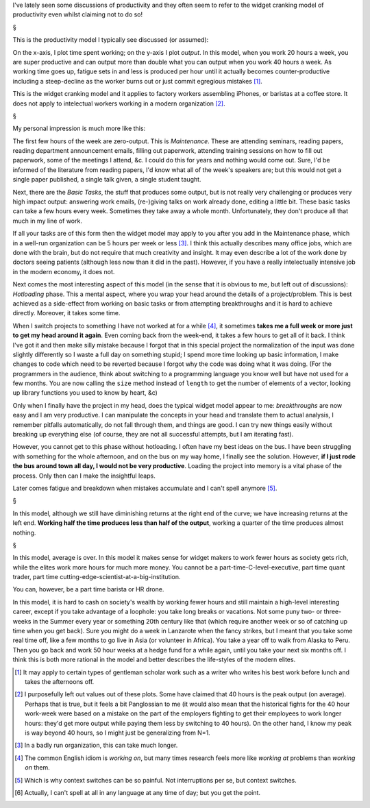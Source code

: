 I've lately seen some discussions of productivity and they often seem to refer
to the widget cranking model of productivity even whilst claiming not to do so!

§

This is the productivity model I typically see discussed (or assumed):

.. image:: output-time-basic.png

On the x-axis, I plot time spent working; on the y-axis I plot *output*. In
this model, when you work 20 hours a week, you are super productive and can
output more than double what you can output when you work 40 hours a week. As
working time goes up, fatigue sets in and less is produced per hour until it
actually becomes counter-productive including a steep-decline as the worker
burns out or just commit egregious mistakes [#]_.

This is the widget cranking model and it applies to factory workers assembling
iPhones, or baristas at a coffee store. It does not apply to intelectual
workers working in a modern organization [#]_.

§

My personal impression is much more like this:

.. image:: output-time-modern.png

The first few hours of the week are zero-output. This is *Maintenance*. These
are attending seminars, reading papers, reading department announcement emails,
filling out paperwork, attending training sessions on how to fill out
paperwork, some of the meetings I attend, &c. I could do this for years and
nothing would come out. Sure, I'd be informed of the literature from reading
papers, I'd know what all of the week's speakers are; but this would not get a
single paper published, a single talk given, a single student taught.

Next, there are the *Basic Tasks*, the stuff that produces some output, but is
not really very challenging or produces very high impact output: answering work
emails, (re-)giving talks on work already done, editing a little bit. These
basic tasks can take a few hours every week. Sometimes they take away a whole
month. Unfortunately, they don't produce all that much in my line of work.

If all your tasks are of this form then the widget model may apply to you after
you add in the Maintenance phase, which in a well-run organization can be 5
hours per week or less [#]_. I think this actually describes many office jobs,
which are done with the brain, but do not require that much creativity and
insight. It may even describe a lot of the work done by doctors seeing
patients (although less now than it did in the past). However, if you have a
really intelectually intensive job in the modern economy, it does not.

Next comes the most interesting aspect of this model (in the sense that it is
obvious to me, but left out of discussions): *Hotloading* phase. This a mental
aspect, where you wrap your head around the details of a project/problem. This
is best achieved as a side-effect from working on basic tasks or from attempting
breakthroughs and it is hard to achieve directly. Moreover, it takes some time.

When I switch projects to something I have not worked at for a while [#]_, it
sometimes **takes me a full week or more just to get my head around it again**.
Even coming back from the week-end, it takes a few hours to get all of it back.
I think I've got it and then make silly mistake because I forgot that in this
special project the normalization of the input was done slightly differently so
I waste a full day on something stupid; I spend more time looking up basic
information, I make changes to code which need to be reverted because I forgot
why the code was doing what it was doing. (For the programmers in the audience,
think about switching to a programming language you know well but have not used
for a few months. You are now calling the ``size`` method instead of ``length``
to get the number of elements of a vector, looking up library functions you
used to know by heart, &c)

Only when I finally have the project in my head, does the typical widget model
appear to me: *breakthroughs* are now easy and I am very productive. I can
manipulate the concepts in your head and translate them to actual analysis, I
remember pitfalls automatically, do not fall through them, and things are good.
I can try new things easily without breaking up everything else (of course,
they are not all successful attempts, but I am iterating fast).

However, you cannot get to this phase without hotloading. I often have my best
ideas on the bus. I have been struggling with something for the whole
afternoon, and on the bus on my way home, I finally see the solution. However,
**if I just rode the bus around town all day, I would not be very productive**.
Loading the project into memory is a vital phase of the process. Only then can
I make the insightful leaps.

Later comes fatigue and breakdown when mistakes accumulate and I can't spell
anymore [#]_.

§

In this model, although we still have diminishing returns at the right end of
the curve; we have increasing returns at the left end. **Working half the time
produces less than half of the output**, working a quarter of the time produces
almost nothing.

§

In this model, average is over. In this model it makes sense for widget makers
to work fewer hours as society gets rich, while the elites work more hours for
much more money. You cannot be a part-time-C-level-executive, part time quant
trader, part time cutting-edge-scientist-at-a-big-institution.

You can, however, be a part time barista or HR drone.

In this model, it is hard to cash on society's wealth by working fewer hours
and still maintain a high-level interesting career, except if you take
advantage of a loophole: you take long breaks or vacations. Not some puny two- or
three-weeks in the Summer every year or something 20th century like that (which
require another week or so of catching up time when you get back). Sure you
might do a week in Lanzarote when the fancy strikes, but I meant that you take
some real time off, like a few months to go live in Asia (or volunteer in
Africa). You take a year off to walk from Alaska to Peru. Then you go back and
work 50 hour weeks at a hedge fund for a while again, until you take your next
six months off. I think this is both more rational in the model and better
describes the life-styles of the modern elites.

.. [#] It may apply to certain types of gentleman scholar work such as a writer
   who writes his best work before lunch and takes the afternoons off.

.. [#] I purposefully left out values out of these plots. Some have claimed
   that 40 hours is the peak output (on average). Perhaps that is true, but it
   feels a bit Panglossian to me (it would also mean that the historical fights
   for the 40 hour work-week were based on a mistake on the part of the
   employers fighting to get their employees to work longer hours: they'd get
   more output while paying them less by switching to 40 hours). On the other
   hand, I know my peak is way beyond 40 hours, so I might just be generalizing
   from N=1.

.. [#] In a badly run organization, this can take much longer.

.. [#] The common English idiom is *working on*, but many times research feels
   more like *working at* problems than *working on* them.

.. [#] Which is why context switches can be so painful. Not interruptions per
   se, but context switches.

.. [#] Actually, I can't spell at all in any language at any time of day; but
   you get the point.

